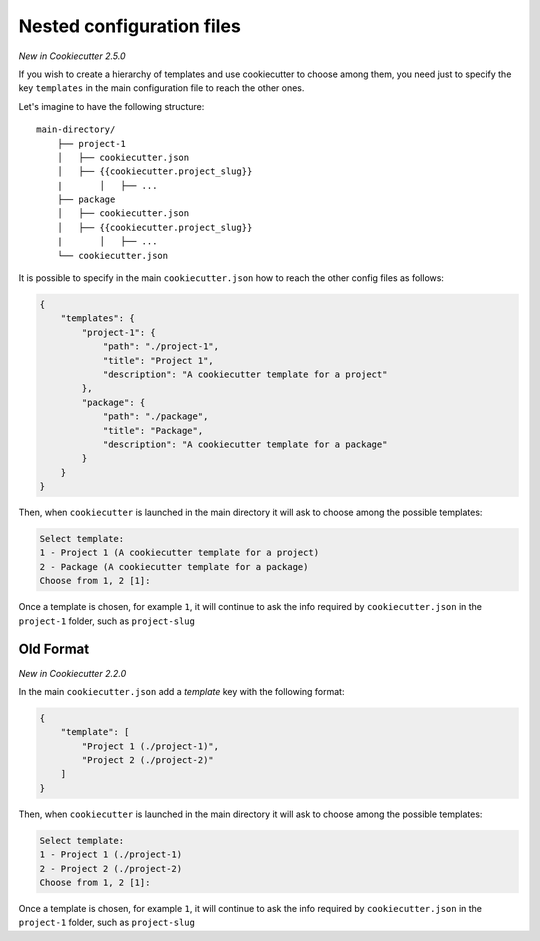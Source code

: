 .. _nested-config-files:

Nested configuration files
--------------------------

*New in Cookiecutter 2.5.0*

If you wish to create a hierarchy of templates and use cookiecutter to choose among them,
you need just to specify the key ``templates`` in the main configuration file to reach
the other ones.

Let's imagine to have the following structure::

    main-directory/
        ├── project-1
        │   ├── cookiecutter.json
        │   ├── {{cookiecutter.project_slug}}
        |	│   ├── ...
        ├── package
        │   ├── cookiecutter.json
        │   ├── {{cookiecutter.project_slug}}
        |	│   ├── ...
        └── cookiecutter.json

It is possible to specify in the main ``cookiecutter.json`` how to reach the other
config files as follows:

.. code-block:: JSON

    {
        "templates": {
            "project-1": {
                "path": "./project-1",
                "title": "Project 1",
                "description": "A cookiecutter template for a project"
            },
            "package": {
                "path": "./package",
                "title": "Package",
                "description": "A cookiecutter template for a package"
            }
        }
    }

Then, when ``cookiecutter`` is launched in the main directory it will ask to choose
among the possible templates:

.. code-block::

    Select template:
    1 - Project 1 (A cookiecutter template for a project)
    2 - Package (A cookiecutter template for a package)
    Choose from 1, 2 [1]:

Once a template is chosen, for example ``1``, it will continue to ask the info required by
``cookiecutter.json`` in the ``project-1`` folder, such as ``project-slug``


Old Format
++++++++++

*New in Cookiecutter 2.2.0*

In the main ``cookiecutter.json`` add a `template` key with the following format:

.. code-block:: JSON

    {
        "template": [
            "Project 1 (./project-1)",
            "Project 2 (./project-2)"
        ]
    }

Then, when ``cookiecutter`` is launched in the main directory it will ask to choose
among the possible templates:

.. code-block::

    Select template:
    1 - Project 1 (./project-1)
    2 - Project 2 (./project-2)
    Choose from 1, 2 [1]:

Once a template is chosen, for example ``1``, it will continue to ask the info required by
``cookiecutter.json`` in the ``project-1`` folder, such as ``project-slug``

